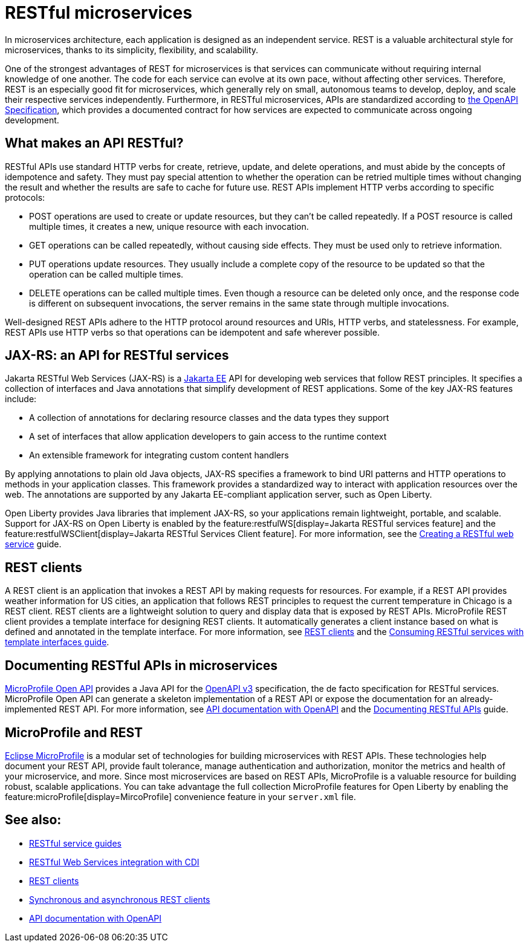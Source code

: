 // Copyright (c) 2019 IBM Corporation and others.
// Licensed under Creative Commons Attribution-NoDerivatives
// 4.0 International (CC BY-ND 4.0)
//   https://creativecommons.org/licenses/by-nd/4.0/
//
// Contributors:
//     IBM Corporation
//
:page-description: REST, as an architectural style, is one way to implement microservices. REST has become a valuable strategy for microservices, thanks to its simplicity, flexibility and scalability.
:seo-title: REST Microservices
:seo-description: REST, as an architectural style, is one way to implement microservices. REST has become a valuable strategy for microservices, thanks to its simplicity, flexibility and scalability.
:page-layout: general-reference
:page-type: general
= RESTful microservices

In microservices architecture, each application is designed as an independent service. REST is a valuable architectural style for microservices, thanks to its simplicity, flexibility, and scalability.

One of the strongest advantages of REST for microservices is that services can communicate without requiring internal knowledge of one another. The code for each service can evolve at its own pace, without affecting other services. Therefore, REST is an especially good fit for microservices, which generally rely on small, autonomous teams to develop, deploy, and scale their respective services independently. Furthermore, in RESTful microservices, APIs are standardized according to https://swagger.io/specification/[the OpenAPI Specification], which provides a documented contract for how services are expected to communicate across ongoing development.

== What makes an API RESTful?

RESTful APIs use standard HTTP verbs for create, retrieve, update, and delete operations, and must abide by the concepts of idempotence and safety. They must pay special attention to whether the operation can be retried multiple times without changing the result and whether the results are safe to cache for future use. REST APIs implement HTTP verbs according to specific protocols:

- POST operations are used to create or update resources, but they can't be called repeatedly. If a POST resource is called multiple times, it creates a new, unique resource with each invocation.
- GET operations can be called repeatedly, without causing side effects. They must be used only to retrieve information.
- PUT operations update resources. They usually include a complete copy of the resource to be updated so that the operation can be called  multiple times.
- DELETE operations can be called multiple times. Even though a resource can be deleted only once, and the response code is different on subsequent invocations, the server remains in the same state through multiple invocations.

Well-designed REST APIs adhere to the HTTP protocol around resources and URIs, HTTP verbs, and statelessness. For example, REST APIs use HTTP verbs so that operations can be idempotent and safe wherever possible.


== JAX-RS: an API for RESTful services

Jakarta RESTful Web Services (JAX-RS) is a xref:jakarta-ee.adoc[Jakarta EE] API for developing web services that follow REST principles.
It specifies a collection of interfaces and Java annotations that simplify development of REST applications. Some of the key JAX-RS features include:

- A collection of annotations for declaring resource classes and the data types they support
- A set of interfaces that allow application developers to gain access to the runtime context
- An extensible framework for integrating custom content handlers

By applying annotations to plain old Java objects, JAX-RS specifies a framework to bind URI patterns and HTTP operations to methods in your application classes. This framework provides a standardized way to interact with application resources over the web. The annotations are supported by any Jakarta EE-compliant application server, such as Open Liberty.

Open Liberty provides Java libraries that implement JAX-RS, so your applications remain lightweight, portable, and scalable. Support for JAX-RS on Open Liberty is enabled by the feature:restfulWS[display=Jakarta RESTful services feature] and the feature:restfulWSClient[display=Jakarta RESTful Services Client feature]. For more information, see the link:/guides/rest-intro.html[Creating a RESTful web service] guide.

== REST clients

A REST client is an application that invokes a REST API by making requests for resources. For example, if a REST API provides weather information for US cities, an application that follows REST principles to request the current temperature in Chicago is a REST client. REST clients are a lightweight solution to query and display data that is exposed by REST APIs. MicroProfile REST client provides a template interface for designing REST clients. It automatically generates a client instance based on what is defined and annotated in the template interface. For more information, see xref:rest-clients.adoc[REST clients] and the link:/guides/microprofile-rest-client.html[Consuming RESTful services with template interfaces guide].

== Documenting RESTful APIs in microservices

xref:documentation-openapi.adoc[MicroProfile Open API] provides a Java API for the https://github.com/OAI/OpenAPI-Specification/blob/main/versions/3.0.2.md[OpenAPI v3] specification, the de facto specification for RESTful services. MicroProfile Open API can generate a skeleton implementation of a REST API or expose the documentation for an already-implemented REST API. For more information, see xref:documentation-openapi.adoc[API documentation with OpenAPI] and the link:/guides/microprofile-openapi.html[Documenting RESTful APIs] guide.

== MicroProfile and REST

xref:microprofile.adoc[Eclipse MicroProfile] is a modular set of technologies for building microservices with REST APIs. These technologies help document your REST API, provide fault tolerance, manage authentication and authorization, monitor the metrics and health of your microservice, and more. Since most  microservices are based on REST APIs, MicroProfile is a valuable resource for building robust, scalable applications. You can take advantage the full collection MicroProfile features for Open Liberty by enabling the feature:microProfile[display=MircoProfile] convenience feature in your `server.xml` file.

== See also:
- link:/guides/#restful_service[RESTful service guides]
- xref:jaxrs-integration-cdi.adoc[RESTful Web Services integration with CDI]
- xref:rest-clients.adoc[REST clients]
- xref:sync-async-rest-clients.adoc[Synchronous and asynchronous REST clients]
- xref:documentation-openapi.adoc[API documentation with OpenAPI]
